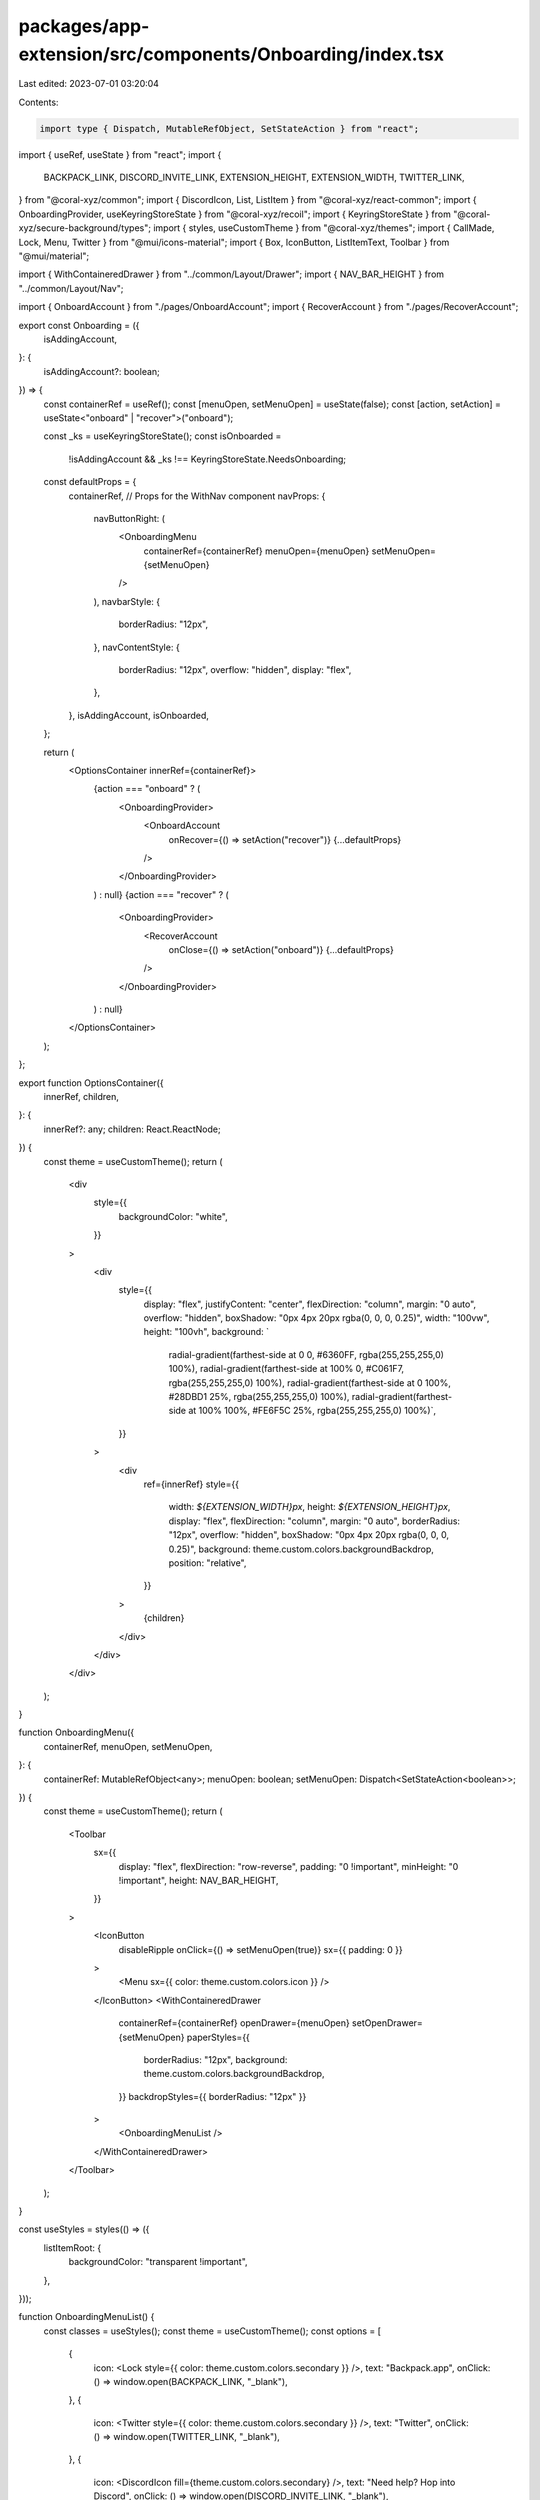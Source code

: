 packages/app-extension/src/components/Onboarding/index.tsx
==========================================================

Last edited: 2023-07-01 03:20:04

Contents:

.. code-block:: tsx

    import type { Dispatch, MutableRefObject, SetStateAction } from "react";
import { useRef, useState } from "react";
import {
  BACKPACK_LINK,
  DISCORD_INVITE_LINK,
  EXTENSION_HEIGHT,
  EXTENSION_WIDTH,
  TWITTER_LINK,
} from "@coral-xyz/common";
import { DiscordIcon, List, ListItem } from "@coral-xyz/react-common";
import { OnboardingProvider, useKeyringStoreState } from "@coral-xyz/recoil";
import { KeyringStoreState } from "@coral-xyz/secure-background/types";
import { styles, useCustomTheme } from "@coral-xyz/themes";
import { CallMade, Lock, Menu, Twitter } from "@mui/icons-material";
import { Box, IconButton, ListItemText, Toolbar } from "@mui/material";

import { WithContaineredDrawer } from "../common/Layout/Drawer";
import { NAV_BAR_HEIGHT } from "../common/Layout/Nav";

import { OnboardAccount } from "./pages/OnboardAccount";
import { RecoverAccount } from "./pages/RecoverAccount";

export const Onboarding = ({
  isAddingAccount,
}: {
  isAddingAccount?: boolean;
}) => {
  const containerRef = useRef();
  const [menuOpen, setMenuOpen] = useState(false);
  const [action, setAction] = useState<"onboard" | "recover">("onboard");

  const _ks = useKeyringStoreState();
  const isOnboarded =
    !isAddingAccount && _ks !== KeyringStoreState.NeedsOnboarding;

  const defaultProps = {
    containerRef,
    // Props for the WithNav component
    navProps: {
      navButtonRight: (
        <OnboardingMenu
          containerRef={containerRef}
          menuOpen={menuOpen}
          setMenuOpen={setMenuOpen}
        />
      ),
      navbarStyle: {
        borderRadius: "12px",
      },
      navContentStyle: {
        borderRadius: "12px",
        overflow: "hidden",
        display: "flex",
      },
    },
    isAddingAccount,
    isOnboarded,
  };

  return (
    <OptionsContainer innerRef={containerRef}>
      {action === "onboard" ? (
        <OnboardingProvider>
          <OnboardAccount
            onRecover={() => setAction("recover")}
            {...defaultProps}
          />
        </OnboardingProvider>
      ) : null}
      {action === "recover" ? (
        <OnboardingProvider>
          <RecoverAccount
            onClose={() => setAction("onboard")}
            {...defaultProps}
          />
        </OnboardingProvider>
      ) : null}
    </OptionsContainer>
  );
};

export function OptionsContainer({
  innerRef,
  children,
}: {
  innerRef?: any;
  children: React.ReactNode;
}) {
  const theme = useCustomTheme();
  return (
    <div
      style={{
        backgroundColor: "white",
      }}
    >
      <div
        style={{
          display: "flex",
          justifyContent: "center",
          flexDirection: "column",
          margin: "0 auto",
          overflow: "hidden",
          boxShadow: "0px 4px 20px rgba(0, 0, 0, 0.25)",
          width: "100vw",
          height: "100vh",
          background: `
            radial-gradient(farthest-side at 0 0, #6360FF, rgba(255,255,255,0) 100%),
            radial-gradient(farthest-side at 100% 0, #C061F7, rgba(255,255,255,0) 100%),
            radial-gradient(farthest-side at 0 100%, #28DBD1 25%, rgba(255,255,255,0) 100%),
            radial-gradient(farthest-side at 100% 100%, #FE6F5C 25%, rgba(255,255,255,0) 100%)`,
        }}
      >
        <div
          ref={innerRef}
          style={{
            width: `${EXTENSION_WIDTH}px`,
            height: `${EXTENSION_HEIGHT}px`,
            display: "flex",
            flexDirection: "column",
            margin: "0 auto",
            borderRadius: "12px",
            overflow: "hidden",
            boxShadow: "0px 4px 20px rgba(0, 0, 0, 0.25)",
            background: theme.custom.colors.backgroundBackdrop,
            position: "relative",
          }}
        >
          {children}
        </div>
      </div>
    </div>
  );
}

function OnboardingMenu({
  containerRef,
  menuOpen,
  setMenuOpen,
}: {
  containerRef: MutableRefObject<any>;
  menuOpen: boolean;
  setMenuOpen: Dispatch<SetStateAction<boolean>>;
}) {
  const theme = useCustomTheme();
  return (
    <Toolbar
      sx={{
        display: "flex",
        flexDirection: "row-reverse",
        padding: "0 !important",
        minHeight: "0 !important",
        height: NAV_BAR_HEIGHT,
      }}
    >
      <IconButton
        disableRipple
        onClick={() => setMenuOpen(true)}
        sx={{ padding: 0 }}
      >
        <Menu sx={{ color: theme.custom.colors.icon }} />
      </IconButton>
      <WithContaineredDrawer
        containerRef={containerRef}
        openDrawer={menuOpen}
        setOpenDrawer={setMenuOpen}
        paperStyles={{
          borderRadius: "12px",
          background: theme.custom.colors.backgroundBackdrop,
        }}
        backdropStyles={{ borderRadius: "12px" }}
      >
        <OnboardingMenuList />
      </WithContaineredDrawer>
    </Toolbar>
  );
}

const useStyles = styles(() => ({
  listItemRoot: {
    backgroundColor: "transparent !important",
  },
}));

function OnboardingMenuList() {
  const classes = useStyles();
  const theme = useCustomTheme();
  const options = [
    {
      icon: <Lock style={{ color: theme.custom.colors.secondary }} />,
      text: "Backpack.app",
      onClick: () => window.open(BACKPACK_LINK, "_blank"),
    },
    {
      icon: <Twitter style={{ color: theme.custom.colors.secondary }} />,
      text: "Twitter",
      onClick: () => window.open(TWITTER_LINK, "_blank"),
    },
    {
      icon: <DiscordIcon fill={theme.custom.colors.secondary} />,
      text: "Need help? Hop into Discord",
      onClick: () => window.open(DISCORD_INVITE_LINK, "_blank"),
    },
  ];

  return (
    <Box sx={{ color: theme.custom.colors.fontColor }}>
      <List
        style={{
          marginLeft: "16px",
          marginRight: "16px",
          marginTop: "40px",
          marginBottom: "40px",
          background: theme.custom.colors.nav,
          border: theme.custom.colors.borderFull,
        }}
      >
        {options.map((o, idx) => (
          <ListItem
            onClick={o.onClick}
            key={o.text}
            style={{
              height: "44px",
              display: "flex",
            }}
            isLast={idx === options.length - 1}
            borderColor={theme.custom.colors.nav}
            classes={{
              root: classes.listItemRoot,
            }}
          >
            <div
              style={{
                display: "flex",
                justifyContent: "center",
                flexDirection: "column",
              }}
            >
              {o.icon}
            </div>
            <ListItemText
              sx={{
                marginLeft: "8px",
                fontSize: "16px",
                lineHeight: "24px",
                fontWeight: 500,
              }}
              primary={o.text}
            />

            <CallMade
              style={{
                flexShrink: 1,
                alignSelf: "center",
                color: theme.custom.colors.secondary,
              }}
            />
          </ListItem>
        ))}
      </List>
    </Box>
  );
}


